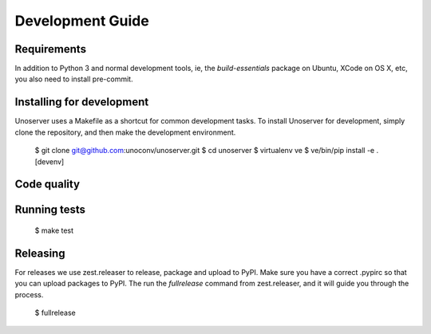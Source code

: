 Development Guide
=================

Requirements
------------

In addition to Python 3 and normal development tools, ie, the `build-essentials` package on Ubuntu,
XCode on OS X, etc, you also need to install pre-commit.




Installing for development
--------------------------

Unoserver uses a Makefile as a shortcut for common development tasks. To install Unoserver
for development, simply clone the repository, and then make the development environment.

    $ git clone git@github.com:unoconv/unoserver.git
    $ cd unoserver
    $ virtualenv ve
    $ ve/bin/pip install -e .[devenv]


Code quality
------------




Running tests
-------------

    $ make test


Releasing
---------

For releases we use zest.releaser to release, package and upload to PyPI.
Make sure you have a correct .pypirc so that you can upload packages to PyPI.
The run the `fullrelease` command from zest.releaser, and it will guide you through the process.

    $ fullrelease
